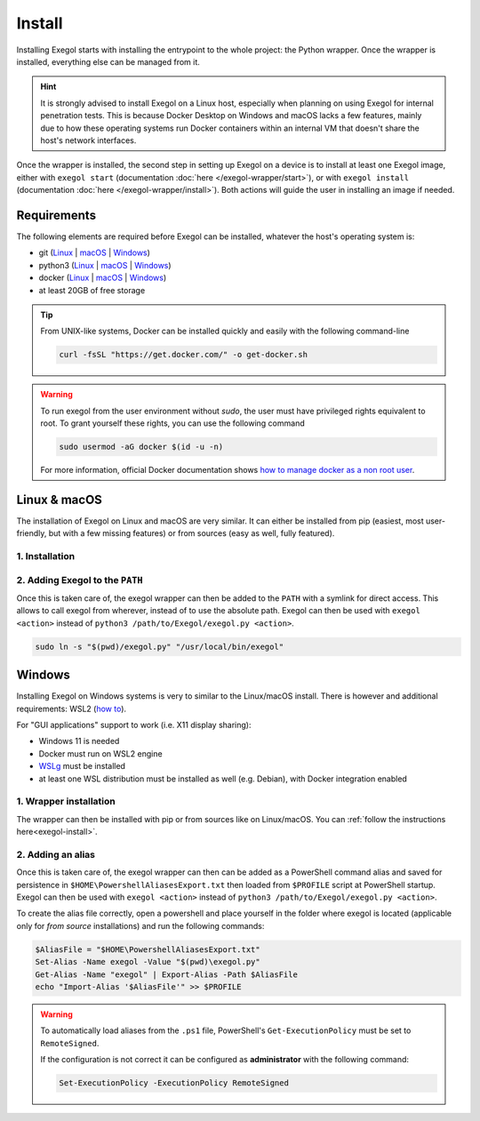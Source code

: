Install
========

Installing Exegol starts with installing the entrypoint to the whole project: the Python wrapper. Once the wrapper is installed, everything else can be managed from it.

.. hint::

   It is strongly advised to install Exegol on a Linux host, especially when planning on using Exegol for internal penetration tests. This is because Docker Desktop on Windows and macOS lacks a few features, mainly due to how these operating systems run Docker containers within an internal VM that doesn't share the host's network interfaces.

Once the wrapper is installed, the second step in setting up Exegol on a device is to install at least one Exegol image, either with ``exegol start`` (documentation
:doc:`here </exegol-wrapper/start>`), or with ``exegol install`` (documentation
:doc:`here </exegol-wrapper/install>`). Both actions will guide the user in installing an image if needed.

Requirements
~~~~~~~~~~~~

The following elements are required before Exegol can be installed, whatever the host's operating system is:

* git (`Linux <https://github.com/git-guides/install-git#install-git-on-linux>`__ | `macOS <https://github.com/git-guides/install-git#install-git-on-mac>`__ | `Windows <https://github.com/git-guides/install-git#install-git-on-windows>`__)
* python3 (`Linux <https://docs.python.org/3/using/unix.html#on-linux>`__ | `macOS <https://www.python.org/downloads/macos/>`__ | `Windows <https://www.python.org/downloads/windows/>`__)
* docker (`Linux <https://docs.docker.com/engine/install/debian/>`__ | `macOS <https://docs.docker.com/desktop/install/mac-install/>`__ | `Windows <https://docs.docker.com/desktop/install/windows-install/>`__)
* at least 20GB of free storage

.. tip::

   From UNIX-like systems, Docker can be installed quickly and easily with the following command-line

   .. code-block:: bash

      curl -fsSL "https://get.docker.com/" -o get-docker.sh

.. warning::

   To run exegol from the user environment without `sudo`, the user must have privileged rights equivalent to root.
   To grant yourself these rights, you can use the following command

   .. code-block:: bash

      sudo usermod -aG docker $(id -u -n)

   For more information, official Docker documentation shows `how to manage docker as a non root user <https://docs.docker.com/engine/install/linux-postinstall/#manage-docker-as-a-non-root-userm>`_.

Linux & macOS
~~~~~~~~~~~~~

The installation of Exegol on Linux and macOS are very similar. It can either be installed from pip (easiest, most user-friendly, but with a few missing features) or from sources (easy as well, fully featured).


1. Installation
`````````````````````````````````
.. _exegol-install:

..  tabs::

    ..  tab:: Installing with pip

        Exegol's wrapper can be installed from pip. While this is the easiest and most user-friendly technique, for more advanced users it is advised to install from sources, as it allows to switch from release to dev branches easily and the auto-update feature is supported.

        .. code-block:: bash

           python3 -m pip install exegol

        .. hint::

           Remember that pip installs binaries in ``~/.local/bin``, which then must be in the ``PATH`` environment variable. Adding ``export PATH=$HOME/.local/bin:$PATH`` to ``~/.zshrc`` or ``~/.bashrc`` (or equivalent) will do just that.


    ..  tab:: Installing from sources

        Exegol's wrapper can also be installed from sources (with Git). The wrapper then knows how to self-update, and switching from release and development branches is possible and very easy.

        .. code-block:: bash

           git clone "https://github.com/ShutdownRepo/Exegol"
           python3 -m pip install --user --requirement "Exegol/requirements.txt"


2. Adding Exegol to the ``PATH``
````````````````````````````````

Once this is taken care of, the exegol wrapper can then be added to the ``PATH`` with a symlink for direct access. This allows to call exegol from wherever, instead of to use the absolute path. Exegol can then be used with ``exegol <action>`` instead of ``python3 /path/to/Exegol/exegol.py <action>``.

.. code-block:: bash

   sudo ln -s "$(pwd)/exegol.py" "/usr/local/bin/exegol"

Windows
~~~~~~~

Installing Exegol on Windows systems is very to similar to the Linux/macOS install. There is however and additional requirements: WSL2 (`how to <https://learn.microsoft.com/en-us/windows/wsl/install>`_).

For "GUI applications" support to work (i.e. X11 display sharing):

* Windows 11 is needed
* Docker must run on WSL2 engine
* `WSLg <https://github.com/microsoft/wslg#installing-wslg>`__ must be installed
* at least one WSL distribution must be installed as well (e.g. Debian), with Docker integration enabled

1. Wrapper installation
```````````````````````

The wrapper can then be installed with pip or from sources like on Linux/macOS. You can :ref:`follow the instructions here<exegol-install>`.

2. Adding an alias
``````````````````

Once this is taken care of, the exegol wrapper can then can be added as a PowerShell command alias and saved for persistence
in ``$HOME\PowershellAliasesExport.txt``
then loaded from ``$PROFILE`` script at PowerShell startup. Exegol can then be used with ``exegol <action>`` instead of ``python3 /path/to/Exegol/exegol.py <action>``.

To create the alias file correctly, open a powershell and place yourself in the folder where exegol is located (applicable only for `from source` installations) and run the following commands:

.. code-block:: powershell

   $AliasFile = "$HOME\PowershellAliasesExport.txt"
   Set-Alias -Name exegol -Value "$(pwd)\exegol.py"
   Get-Alias -Name "exegol" | Export-Alias -Path $AliasFile
   echo "Import-Alias '$AliasFile'" >> $PROFILE

.. warning::

   To automatically load aliases from the ``.ps1`` file, PowerShell's ``Get-ExecutionPolicy`` must be set to ``RemoteSigned``.

   If the configuration is not correct it can be configured as **administrator** with the following command:

   .. code-block:: powershell

      Set-ExecutionPolicy -ExecutionPolicy RemoteSigned
